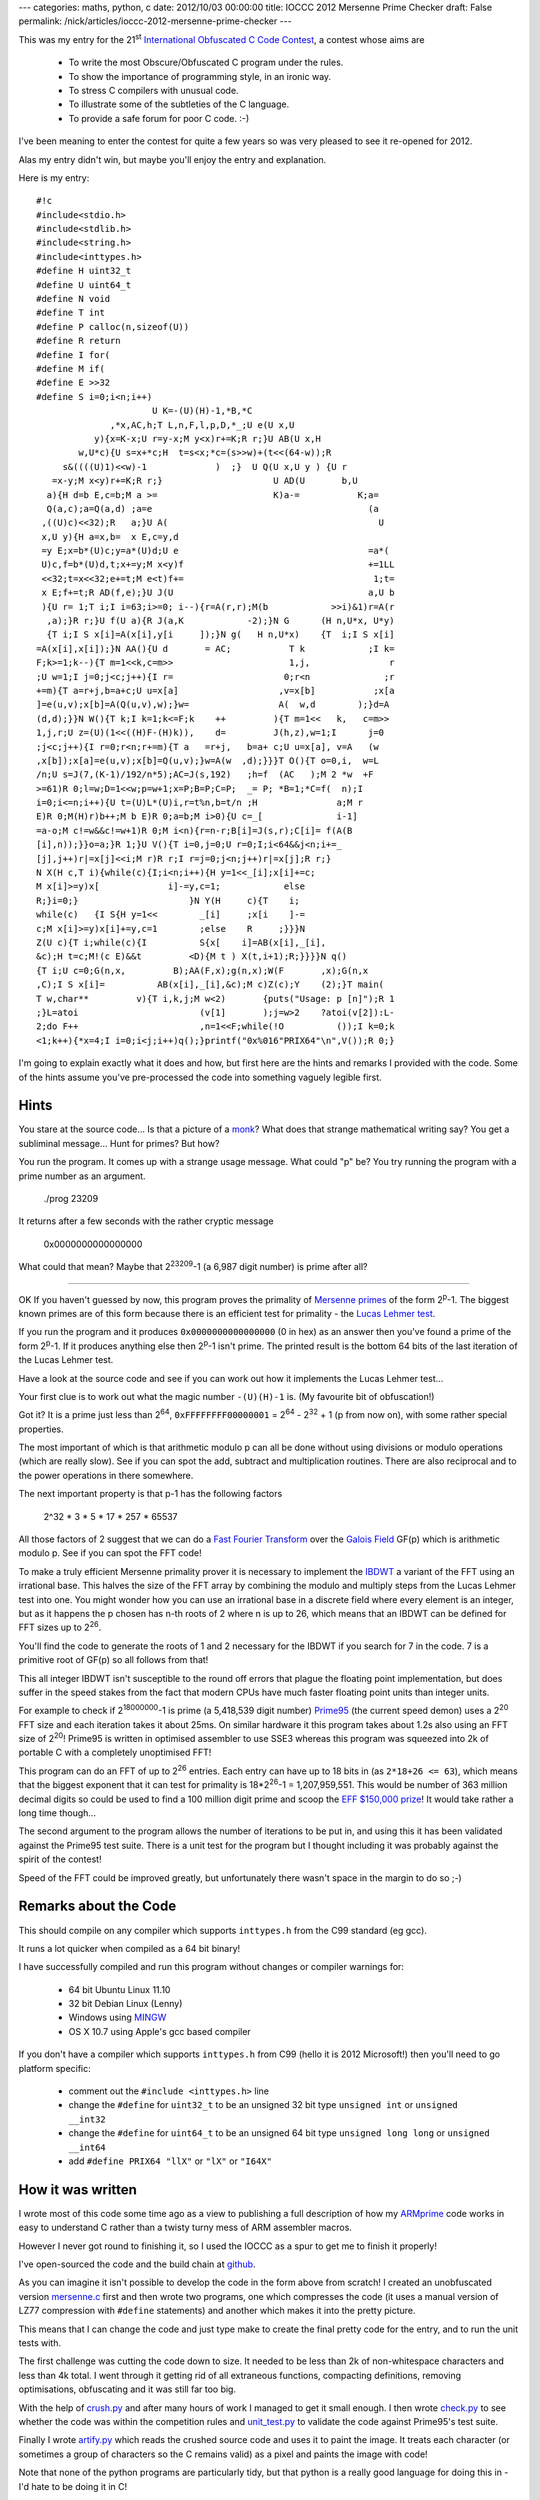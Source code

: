 ---
categories: maths, python, c
date: 2012/10/03 00:00:00
title: IOCCC 2012 Mersenne Prime Checker
draft: False
permalink: /nick/articles/ioccc-2012-mersenne-prime-checker
---

This was my entry for the 21\ :superscript:`st` `International Obfuscated C Code Contest`_, a contest whose aims are

.. _International Obfuscated C Code Contest: http://www.ioccc.org/

    * To write the most Obscure/Obfuscated C program under the rules.
    * To show the importance of programming style, in an ironic way.
    * To stress C compilers with unusual code.
    * To illustrate some of the subtleties of the C language.
    * To provide a safe forum for poor C code. :-)

I've been meaning to enter the contest for quite a few years so was
very pleased to see it re-opened for 2012.

Alas my entry didn't win, but maybe you'll enjoy the entry and explanation.

Here is my entry::

    #!c
    #include<stdio.h>
    #include<stdlib.h>
    #include<string.h>
    #include<inttypes.h>
    #define H uint32_t
    #define U uint64_t
    #define N void
    #define T int
    #define P calloc(n,sizeof(U))
    #define R return
    #define I for(
    #define M if(
    #define E >>32
    #define S i=0;i<n;i++)
                          U K=-(U)(H)-1,*B,*C
                  ,*x,AC,h;T L,n,F,l,p,D,*_;U e(U x,U
               y){x=K-x;U r=y-x;M y<x)r+=K;R r;}U AB(U x,H
            w,U*c){U s=x+*c;H  t=s<x;*c=(s>>w)+(t<<(64-w));R
         s&((((U)1)<<w)-1             )  ;}  U Q(U x,U y ) {U r
       =x-y;M x<y)r+=K;R r;}                     U AD(U       b,U
      a){H d=b E,c=b;M a >=                      K)a-=           K;a=
      Q(a,c);a=Q(a,d) ;a=e                                         (a
     ,((U)c)<<32);R   a;}U A(                                        U
     x,U y){H a=x,b=  x E,c=y,d
     =y E;x=b*(U)c;y=a*(U)d;U e                                    =a*(
     U)c,f=b*(U)d,t;x+=y;M x<y)f                                   +=1LL
     <<32;t=x<<32;e+=t;M e<t)f+=                                    1;t=
     x E;f+=t;R AD(f,e);}U J(U                                     a,U b
     ){U r= 1;T i;I i=63;i>=0; i--){r=A(r,r);M(b            >>i)&1)r=A(r
      ,a);}R r;}U f(U a){R J(a,K            -2);}N G      (H n,U*x, U*y)
      {T i;I S x[i]=A(x[i],y[i     ]);}N g(   H n,U*x)    {T  i;I S x[i]
    =A(x[i],x[i]);}N AA(){U d       = AC;           T k            ;I k=
    F;k>=1;k--){T m=1<<k,c=m>>                      1,j,               r
    ;U w=1;I j=0;j<c;j++){I r=                     0;r<n              ;r
    +=m){T a=r+j,b=a+c;U u=x[a]                   ,v=x[b]           ;x[a
    ]=e(u,v);x[b]=A(Q(u,v),w);}w=                 A(  w,d        );}d=A
    (d,d);}}N W(){T k;I k=1;k<=F;k    ++         ){T m=1<<   k,   c=m>>
    1,j,r;U z=(U)(1<<((H)F-(H)k)),    d=         J(h,z),w=1;I      j=0
    ;j<c;j++){I r=0;r<n;r+=m){T a   =r+j,   b=a+ c;U u=x[a], v=A   (w
    ,x[b]);x[a]=e(u,v);x[b]=Q(u,v);}w=A(w  ,d);}}}T O(){T o=0,i,  w=L
    /n;U s=J(7,(K-1)/192/n*5);AC=J(s,192)   ;h=f  (AC   );M 2 *w  +F
    >=61)R 0;l=w;D=1<<w;p=w+1;x=P;B=P;C=P;  _= P; *B=1;*C=f(  n);I
    i=0;i<=n;i++){U t=(U)L*(U)i,r=t%n,b=t/n ;H               a;M r
    E)R 0;M(H)r)b++;M b E)R 0;a=b;M i>0){U c=_[              i-1]
    =a-o;M c!=w&&c!=w+1)R 0;M i<n){r=n-r;B[i]=J(s,r);C[i]= f(A(B
    [i],n));}}o=a;}R 1;}U V(){T i=0,j=0;U r=0;I;i<64&&j<n;i+=_
    [j],j++)r|=x[j]<<i;M r)R r;I r=j=0;j<n;j++)r|=x[j];R r;}
    N X(H c,T i){while(c){I;i<n;i++){H y=1<<_[i];x[i]+=c;
    M x[i]>=y)x[             i]-=y,c=1;            else
    R;}i=0;}                     }N Y(H     c){T    i;
    while(c)   {I S{H y=1<<        _[i]     ;x[i    ]-=
    c;M x[i]>=y)x[i]+=y,c=1        ;else    R     ;}}}N
    Z(U c){T i;while(c){I          S{x[    i]=AB(x[i],_[i],
    &c);H t=c;M!(c E)&&t         <D){M t ) X(t,i+1);R;}}}}N q()
    {T i;U c=0;G(n,x,         B);AA(F,x);g(n,x);W(F       ,x);G(n,x
    ,C);I S x[i]=          AB(x[i],_[i],&c);M c)Z(c);Y    (2);}T main(
    T w,char**         v){T i,k,j;M w<2)       {puts("Usage: p [n]");R 1
    ;}L=atoi                       (v[1]       );j=w>2    ?atoi(v[2]):L-
    2;do F++                       ,n=1<<F;while(!O          ());I k=0;k
    <1;k++){*x=4;I i=0;i<j;i++)q();}printf("0x%016"PRIX64"\n",V());R 0;}


I'm going to explain exactly what it does and how, but first here are
the hints and remarks I provided with the code.  Some of the hints
assume you've pre-processed the code into something vaguely legible
first.

Hints
=====

You stare at the source code... Is that a picture of a `monk`_?  What
does that strange mathematical writing say?  You get a subliminal
message...  Hunt for primes? But how?

.. _monk: http://en.wikipedia.org/wiki/Marin_Mersenne

You run the program.  It comes up with a strange usage message. What
could "p" be?  You try running the program with a prime number as an
argument.

    ./prog 23209

It returns after a few seconds with the rather cryptic message

    0x0000000000000000

What could that mean?  Maybe that 2\ :superscript:`23209`-1 (a 6,987 digit number) is
prime after all?

----

OK If you haven't guessed by now, this program proves the primality of
`Mersenne primes`_ of the form 2\ :superscript:`p`-1.  The biggest
known primes are of this form because there is an efficient test for
primality - the `Lucas Lehmer test`_.

.. _Mersenne primes: http://en.wikipedia.org/wiki/Mersenne_prime
.. _Lucas Lehmer test: http://mathworld.wolfram.com/Lucas-LehmerTest.html

If you run the program and it produces ``0x0000000000000000`` (0 in hex)
as an answer then you've found a prime of the form 2\ :superscript:`p`-1.  If it
produces anything else then 2\ :superscript:`p`-1 isn't prime.  The printed result is
the bottom 64 bits of the last iteration of the Lucas Lehmer test.

Have a look at the source code and see if you can work out how it
implements the Lucas Lehmer test...

Your first clue is to work out what the magic number ``-(U)(H)-1`` is. (My
favourite bit of obfuscation!)

Got it?  It is a prime just less than 2\ :superscript:`64`, ``0xFFFFFFFF00000001`` =
2\ :superscript:`64` - 2\ :superscript:`32` + 1 (p from now on),
with some rather special properties.

The most important of which is that arithmetic modulo p can all be
done without using divisions or modulo operations (which are really
slow).  See if you can spot the add, subtract and multiplication
routines.  There are also reciprocal and to the power operations in
there somewhere.

The next important property is that p-1 has the following factors

    2^32 * 3 * 5 * 17 * 257 * 65537

All those factors of 2 suggest that we can do a `Fast Fourier Transform`_
over the `Galois Field`_ GF(p) which is arithmetic modulo p.  See if
you can spot the FFT code!

.. _Fast Fourier Transform: http://mathworld.wolfram.com/FastFourierTransform.html
.. _Galois Field: http://mathworld.wolfram.com/FiniteField.html

To make a truly efficient Mersenne primality prover it is necessary to
implement the `IBDWT`_ a variant of the FFT using an irrational base.
This halves the size of the FFT array by combining the modulo and
multiply steps from the Lucas Lehmer test into one. You might wonder
how you can use an irrational base in a discrete field where every
element is an integer, but as it happens the p chosen has n-th roots
of 2 where n is up to 26, which means that an IBDWT can be defined for
FFT sizes up to 2\ :superscript:`26`.

.. _IBDWT: http://en.wikipedia.org/wiki/Irrational_base_discrete_weighted_transform

You'll find the code to generate the roots of 1 and 2 necessary for
the IBDWT if you search for 7 in the code.  7 is a primitive root of
GF(p) so all follows from that!

This all integer IBDWT isn't susceptible to the round off errors that
plague the floating point implementation, but does suffer in the speed
stakes from the fact that modern CPUs have much faster floating point
units than integer units.

For example to check if 2\ :superscript:`18000000`-1 is prime (a
5,418,539 digit number) `Prime95`_ (the current speed demon) uses a
2\ :superscript:`20` FFT size and each iteration takes it about 25ms. On similar
hardware it this program takes about 1.2s also using an FFT size of
2\ :superscript:`20`!  Prime95 is written in optimised assembler to use SSE3 whereas
this program was squeezed into 2k of portable C with a completely
unoptimised FFT!

.. _Prime95: http://www.mersenne.org/freesoft/

This program can do an FFT of up to 2\ :superscript:`26` entries.
Each entry can have up to 18 bits in (as ``2*18+26 <= 63``), which
means that the biggest exponent that it can test for primality is
18*2\ :superscript:`26`-1 = 1,207,959,551.  This would be number of
363 million decimal digits so could be used to find a 100 million
digit prime and scoop the `EFF $150,000 prize`_!  It would take rather
a long time though...

.. _EFF $150,000 prize: https://www.eff.org/awards/coop

The second argument to the program allows the number of iterations to
be put in, and using this it has been validated against the Prime95
test suite.  There is a unit test for the program but I thought
including it was probably against the spirit of the contest!

Speed of the FFT could be improved greatly, but unfortunately there
wasn't space in the margin to do so ;-)

Remarks about the Code
======================

This should compile on any compiler which supports ``inttypes.h`` from
the C99 standard (eg gcc).

It runs a lot quicker when compiled as a 64 bit binary!

I have successfully compiled and run this program without changes or
compiler warnings for:

  * 64 bit Ubuntu Linux 11.10
  * 32 bit Debian Linux (Lenny)
  * Windows using `MINGW`_
  * OS X 10.7 using Apple's gcc based compiler

.. _MINGW: http://www.mingw.org/

If you don't have a compiler which supports ``inttypes.h`` from C99 (hello
it is 2012 Microsoft!) then you'll need to go platform specific:

  * comment out the ``#include <inttypes.h>`` line
  * change the ``#define`` for ``uint32_t`` to be an unsigned 32 bit type
    ``unsigned int`` or ``unsigned __int32``
  * change the ``#define`` for ``uint64_t`` to be an unsigned 64 bit type
    ``unsigned long long`` or ``unsigned __int64``
  * add ``#define PRIX64 "llX"`` or ``"lX"`` or ``"I64X"``


How it was written
==================

I wrote most of this code some time ago as a view to publishing a full
description of how my `ARMprime`_ code works in easy to understand C
rather than a twisty turny mess of ARM assembler macros.

.. _ARMprime: /nick/armprime/

However I never got round to finishing it, so I used the IOCCC as a
spur to get me to finish it properly!

I've open-sourced the code and the build chain at `github`_.

As you can imagine it isn't possible to develop the code in the form
above from scratch!  I created an unobfuscated version `mersenne.c`_
first and then wrote two programs, one which compresses the code (it
uses a manual version of LZ77 compression with ``#define`` statements)
and another which makes it into the pretty picture.

This means that I can change the code and just type make to create the
final pretty code for the entry, and to run the unit tests with.

.. _github: https://github.com/ncw/ioccc2012
.. _crush.py: https://github.com/ncw/ioccc2012/blob/master/crush.py
.. _artify.py: https://github.com/ncw/ioccc2012/blob/master/artify.py
.. _unit_test.py: https://github.com/ncw/ioccc2012/blob/master/unit_test.py
.. _check.py: https://github.com/ncw/ioccc2012/blob/master/check.py
.. _mersenne.c: https://github.com/ncw/ioccc2012/blob/master/mersenne.c

The first challenge was cutting the code down to size.  It needed to
be less than 2k of non-whitespace characters and less than 4k total.
I went through it getting rid of all extraneous functions, compacting
definitions, removing optimisations, obfuscating and it was still far
too big.

With the help of `crush.py`_ and after many hours of work I managed to
get it small enough.  I then wrote `check.py`_ to see whether the code
was within the competition rules and `unit_test.py`_ to validate the
code against Prime95's test suite.

Finally I wrote `artify.py`_ which reads the crushed source code and
uses it to paint the image.  It treats each character (or sometimes a
group of characters so the C remains valid) as a pixel and paints the
image with code!

Note that none of the python programs are particularly tidy, but that
python is a really good language for doing this in - I'd hate to be
doing it in C!


How it works
============

Now I've introduced the unobfuscated version, I can show how each part
of the code works.

Firstly all good obfuscated programs have lots of global variables to shorten the code down::

    #!c
    u64 MOD_P =  -(u64)(u32)-1,         /* 0xFFFFFFFF00000001 - the magic number */
        *digit_weight,                  /* Array of weights for IBDWT */
        *digit_unweight,                /* Inverse of the above */
        *x,                             /* pointer to array of n 64 bit integers - the current number */
        MOD_W,                          /* The root of 2 for the fft so that 2**MOD_W == 1 mod p */
        MOD_INVW;                       /* The inverse of the above so that MOD_W * MOD_INVW == 1 mod p */
    
    int exponent,                       /* The mersenne exponent - we are testing 2^exponent -1 is prime or not */
        n,                              /* The number of 64 bit numbers in the FFT */
        log_n,                          /* n = 2^log_n */
        digit_width0,                   /* Digit width for the IBDWT */
        digit_width1,
        digit_width_0_max,
        *digit_widths;                  /* Array of number of bits in each element of the FFT */

From the top down there is the main loop which contains the Lucas Lehmer algorithm::

    #!c
    int main(int w, char ** v)
    {
        int i,k,j;
        if (w < 2)
        {
            puts("Usage:@p@[n]");
            return 1;
        }
        
        exponent = atoi(v[1]);
        j = w > 2 ? atoi(v[2]) : exponent - 2; /* iterations */
        /* initialise, finding correct FFT size */
        do log_n++, n = 1 << log_n;
        while(!mersenne_initialise());
    
        for (k = 0; k < 1; k++)
        {
            *x = 4;
            for (i = 0; i < j; i++)
                mersenne_mul();
        }
        printf("0x%016" PRIX64 "\n", mersenne_residue());
        return 0;
    }

It reads the exponent and optional number of iterations from the
command line, then initialises the program, starting with a small FFT
size ``n`` and increasing until it finds one which fits.

It then does the Lucas Lehmer test setting the initial value to 4,
iterating it for exponent times and printing the residue.

The core of the Lucas Lehmer test (and the `IBDWT`_) is the
``mersenne_mul`` function which squares the current number and
subtracts 2, returning it modulo 2\ :superscript:`p` - 1 ::

    #!c
    void mersenne_mul()
    {
        int i;
        u64 c = 0;
    
        /* weight the input */
        mod_vector_mul(n, x, digit_weight);
        
        /* transform */
        fft_fastish(log_n, x);
    
        /* point multiply */
        mod_sqr_vector(n, x);
    
        /* untransform */
        invFft_fastish(log_n, x);
    
        /* unweight and normalise the output */
        mod_vector_mul(n, x, digit_unweight);
        
        /* carry propagation */
        for (i = 0; i < n; i++)
            x[i] = mod_adc(x[i], digit_widths[i], &c);
        if (c)
            mersenne_add64(c);
    
        /* subtract 2 */
        mersenne_sub32(2);
    }

This the FFT, point multiply and inverse FFT perform a convolution.
This does the bulk of the work of the multiplication.  The weight and
unweight and the start and end is the IBDWT which ensures that the
result is modulo 2 :superscript:`p` - 1.  The carries are propagated and
2 is subtracted from the end.

The FFT is a completely standard FFT with bit reversed output, the
only unusual thing being that all the operations are mod p rather than
with complex numbers.  If you compare the code for the FFT with a
standard implementation you will see it is very similar::

    #!c
    void fft_fastish()
    {
        u64 d = MOD_W;
        int k;
    
        for (k = log_n; k >= 1; k--)
        {
            int m = 1 << k,
                c = m >> 1,
                j,
                r;
            u64 w = 1;
            for (j = 0; j < c; j++)
            {
                for (r = 0; r < n; r += m)
                {
                    int a = r + j,
                        b = a + c;
                    u64 u = x[a],
                        v = x[b];
                    x[a] = mod_add(u, v);
                    x[b] = mod_mul(mod_sub(u, v), w);
                }
                w = mod_mul(w, d);
            }
            d = mod_mul(d, d);
        }
    }

``MOD_W`` is the root of unity the FFT is built on.  It happens to be
an integer in GF(p) such that ``MOD_W``\ :superscript:`n` == 1 mod
p. You can see the FFT calculating the twiddles (``w``).
Precalculating them would be better obviously but not in 2k of code!
The inner loop shows the butterfly.

Now for the fundamental operations over GF(p).  First thing to note is
that in the code p = ``MOD_P`` = 2\ :superscript:`64` - 2\
:superscript:`32` + 1.  ``MOD_P`` was chosen so that it has quite a
few special properties, one of them being that it is possible to do
modulo p operations without doing divisions (which are really slow!).

The easiest operation to define is subtraction::

    #!c
    u64 mod_sub(u64 x, u64 y)
    {
        u64 r = x - y;
        /* if borrow generated - hopefully the compiler will optimise this! */
        if (x < y)
            r += MOD_P;        /* Add back p if borrow */
        return r;
    }

The C code was designed so that the if statement should be optimised
into a jump on carry flag if the compiler is doing its job properly.
Addition can then be defined as subtracting a negative number::

    #!c
    u64 mod_add(u64 x, u64 y)
    {
        x = MOD_P - x;        /* do addition by negating y then subtracting */
        u64 r = y - x;        /* y - (-x) */
        /* if borrow generated - hopefully the compiler will optimise this! */
        if (y < x)
            r += MOD_P;        /* Add back p if borrow */
        return r;
    }

To do multiplication, first it is necessary to work out how to do reduce a 128 bit number mod p.  We use these facts:

|    2\ :superscript:`64` == 2\ :superscript:`32` -1 mod p
|    2\ :superscript:`96` == -1 mod p
|    2\ :superscript:`128` == -2\ :superscript:`32` mod p
|    2\ :superscript:`192` == 1 mod p
|    2\ :superscript:`n` * 2\ :superscript:`(192-n)` = 1 mod p

Thus to reduce a 128 bit number mod p (split into 32 bit chunks x3,x2,x1,x0):

|    x3 * 2\ :superscript:`96` + x2 * 2\ :superscript:`64` + x1 * 2\ :superscript:`32` + x0 mod p
|    = x2 * 2\ :superscript:`64` + x1*2\ :superscript:`32` + x0-x3) [using 2\ :superscript:`96` mod p = -1]
|    = (x1+x2) * 2\ :superscript:`32` + x0 - x3 - x2 [using 2\ :superscript:`64` mod p = 2\ :superscript:`32` -1]

This is explained in more detail in my `ARMprime`_ pages.  This division free code then looks like this::

    #!c
    u64 mod_reduce(u64 b, u64 a)
    {
        u32 d = b >>32,
            c = b;
        if (a >= MOD_P)                /* (x1, x0) */
            a -= MOD_P;
        a = mod_sub(a, c);
        a = mod_sub(a, d);
        a = mod_add(a, ((u64)c)<<32);
        return a;
    }

.. _ARMprime maths page: /nick/armprime/math.html

Given ``mod_reduce``, multiplication is relatively straight forward::

    #!c
    u64 mod_mul(u64 x, u64 y)
    {
        u32 a = x,
            b = x >>32,
            c = y,
            d = y >>32;
    
        /* first synthesise the product using 32*32 -> 64 bit multiplies */
        x = b * (u64)c;
        y = a * (u64)d;
        u64 e = a * (u64)c,
            f = b * (u64)d,
            t;
    
        x += y;                        /* b*c + a*d */
        /* carry? */
        if (x < y)
            f += 1LL << 32;            /* carry into upper 32 bits - can't overflow */
    
        t = x << 32;
        e += t;                        /* a*c + LSW(b*c + a*d) */
        /* carry? */
        if (e < t)
            f += 1;                    /* carry into upper 64 bits - can't overflow*/
        t = x >>32;
        f += t;                        /* b*d + MSW(b*c + a*d) */
        /* can't overflow */
    
        /* now reduce: (b*d + MSW(b*c + a*d), a*c + LSW(b*c + a*d)) */
        return mod_reduce(f, e);
    }

The definitions for the other arithmetic operations are straight
forward now.  Power is just repeated multiplication and squaring.
Inverse is to the power of -1.

All those things come together in the ``mersenne_mul`` function above!

If you want to look at the complete (mostly) unobfuscated code then
take look through `mersenne.c`_.

Conclusion
==========

The IOCCC was a fun challenge and it got me to finally complete my C
conversion of a lot of really difficult ARM assembly code.  Hopefully
I'll find the time to demonstrate some more optimised FFTs and an FFT
with a factor of 3 in too.

Getting the code small enough was really, really difficult, but helped
immensely by Python.  It started off life as pretty obscure so that
process made it more so!  I'm afraid even as explained above it
probably isn't accessible to very many people - my apologies for that.

Happy Prime Hunting!
